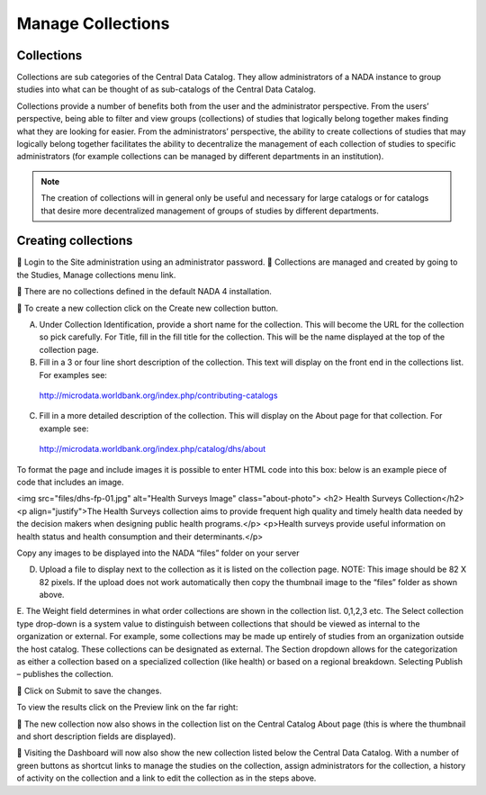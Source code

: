 ============
Manage Collections
============

Collections
---------------

Collections are sub categories of the Central Data Catalog. They allow administrators of a NADA instance to group studies into what can be thought of as sub-catalogs of the Central Data Catalog.

Collections provide a number of benefits both from the user and the administrator perspective. From the users’ perspective, being able to filter and view groups (collections) of studies that logically belong together makes finding what they are looking for easier. From the administrators’ perspective, the ability to create collections of studies that may logically belong together facilitates the ability to decentralize the management of each collection of studies to specific administrators (for example collections can be managed by different departments in an institution). 

.. note::

	The creation of collections will in general only be useful and necessary for large catalogs or for catalogs that desire more decentralized management of groups of studies by different departments.

Creating collections
--------------------------
 
	Login to the Site administration using an administrator password.
	Collections are managed and created by going to the Studies, Manage collections menu link.

	There are no collections defined in the default NADA 4 installation. 


	To create a new collection click on the Create new collection button.

 
A.	Under Collection Identification, provide a short name for the collection. This will become the URL for the collection so pick carefully. For Title, fill in the fill title for the collection. This will be the name displayed at the top of the collection page.

B.	Fill in a 3 or four line short description of the collection. This text will display on the front end in the collections list. For examples  see: 
 http://microdata.worldbank.org/index.php/contributing-catalogs

C.	Fill in a more detailed description of the collection. This will display on the About page for that collection. For example see:
 http://microdata.worldbank.org/index.php/catalog/dhs/about

To format the page and include images it is possible to enter HTML code into this box: below is an example piece of code that includes an image.

<img src="files/dhs-fp-01.jpg" alt="Health Surveys Image" class="about-photo">
<h2> Health Surveys Collection</h2>
<p align="justify">The Health Surveys collection aims to provide frequent  high quality and timely health data needed by the decision makers when designing  public health programs.</p>
<p>Health surveys provide useful information on health status and health consumption and their determinants.</p>

Copy any images to be displayed  into the NADA “files” folder on your server 

D.	Upload a file to display next to the collection as it is listed on the collection page. NOTE: This image should be 82 X 82 pixels. If the upload does not work automatically then copy the thumbnail image to the “files” folder as shown above.
 
E.	The Weight field determines in what order collections are shown in the collection list.  0,1,2,3 etc. 
The Select collection type drop-down is a system value to distinguish between collections that should be viewed as internal to the organization or external. For example, some collections may be made up entirely of studies from an organization outside the host catalog. These collections can be designated as external. The Section dropdown allows for the categorization as either a collection based on a specialized collection (like health) or based on a regional breakdown. Selecting Publish – publishes the collection.

	Click on Submit to save the changes.

To view the results click on the Preview link on the far right:
 
 
	The new collection now also shows in the collection list on the Central Catalog About page (this is where the thumbnail and short description fields are displayed).

 
 

	Visiting the Dashboard will now also show the new collection listed below the Central Data Catalog. With a number of green buttons as shortcut links to manage the studies on the collection, assign administrators for the collection, a history of activity on the collection and a link to edit the collection as in the steps above.
 


